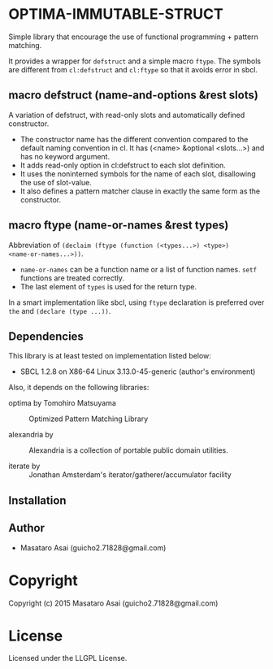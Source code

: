 
* OPTIMA-IMMUTABLE-STRUCT 

Simple library that encourage the use of functional programming +
pattern matching.

It provides a wrapper for =defstruct= and a simple macro =ftype=. The symbols
are different from =cl:defstruct= and =cl:ftype= so that it avoids error in sbcl.

** macro defstruct (name-and-options &rest slots)

A variation of defstruct, with read-only slots and automatically defined constructor.

+ The constructor name has the different convention compared to the default naming convention in cl.
  It has (<name> &optional <slots...>) and has no keyword argument.
+ It adds read-only option in cl:defstruct to each slot definition.
+ It uses the noninterned symbols for the name of each slot, disallowing the use of slot-value.
+ It also defines a pattern matcher clause in exactly the same form as the constructor.

** macro ftype (name-or-names &rest types)

Abbreviation of =(declaim (ftype (function (<types...>) <type>)
<name-or-names...>))=.

+ =name-or-names= can be a function name or a list of function names. =setf= functions are treated correctly.
+ The last element of =types= is used for the return type.

In a smart implementation like sbcl, using =ftype= declaration is preferred
over =the= and =(declare (type ...))=.

** Dependencies

This library is at least tested on implementation listed below:

+ SBCL 1.2.8 on X86-64 Linux  3.13.0-45-generic (author's environment)

Also, it depends on the following libraries:

+ optima by Tomohiro Matsuyama ::
    Optimized Pattern Matching Library

+ alexandria by  ::
    Alexandria is a collection of portable public domain utilities.

+ iterate by  ::
    Jonathan Amsterdam's iterator/gatherer/accumulator facility



** Installation


** Author

+ Masataro Asai (guicho2.71828@gmail.com)

* Copyright

Copyright (c) 2015 Masataro Asai (guicho2.71828@gmail.com)


* License

Licensed under the LLGPL License.



